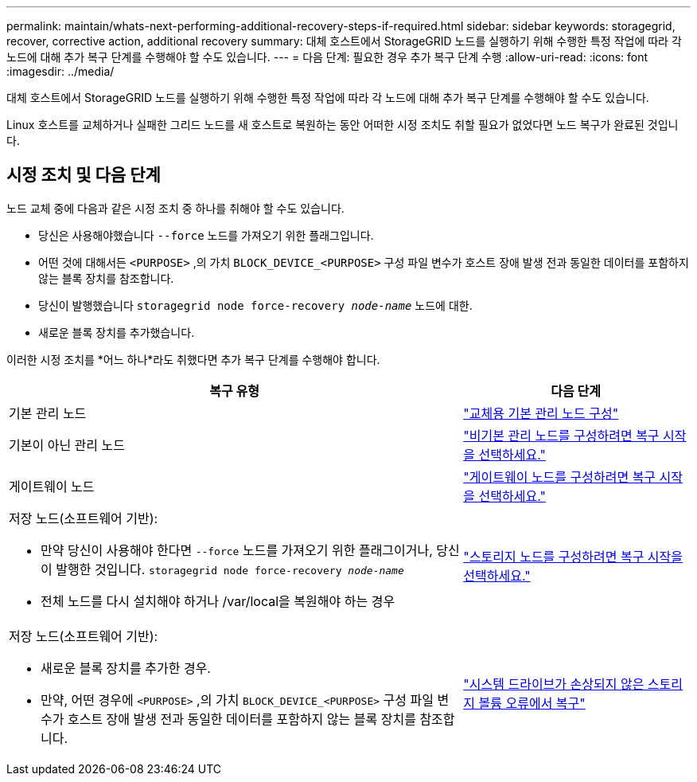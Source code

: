 ---
permalink: maintain/whats-next-performing-additional-recovery-steps-if-required.html 
sidebar: sidebar 
keywords: storagegrid, recover, corrective action, additional recovery 
summary: 대체 호스트에서 StorageGRID 노드를 실행하기 위해 수행한 특정 작업에 따라 각 노드에 대해 추가 복구 단계를 수행해야 할 수도 있습니다. 
---
= 다음 단계: 필요한 경우 추가 복구 단계 수행
:allow-uri-read: 
:icons: font
:imagesdir: ../media/


[role="lead"]
대체 호스트에서 StorageGRID 노드를 실행하기 위해 수행한 특정 작업에 따라 각 노드에 대해 추가 복구 단계를 수행해야 할 수도 있습니다.

Linux 호스트를 교체하거나 실패한 그리드 노드를 새 호스트로 복원하는 동안 어떠한 시정 조치도 취할 필요가 없었다면 노드 복구가 완료된 것입니다.



== 시정 조치 및 다음 단계

노드 교체 중에 다음과 같은 시정 조치 중 하나를 취해야 할 수도 있습니다.

* 당신은 사용해야했습니다 `--force` 노드를 가져오기 위한 플래그입니다.
* 어떤 것에 대해서든 `<PURPOSE>` ,의 가치 `BLOCK_DEVICE_<PURPOSE>` 구성 파일 변수가 호스트 장애 발생 전과 동일한 데이터를 포함하지 않는 블록 장치를 참조합니다.
* 당신이 발행했습니다 `storagegrid node force-recovery _node-name_` 노드에 대한.
* 새로운 블록 장치를 추가했습니다.


이러한 시정 조치를 *어느 하나*라도 취했다면 추가 복구 단계를 수행해야 합니다.

[cols="2a,1a"]
|===
| 복구 유형 | 다음 단계 


 a| 
기본 관리 노드
 a| 
link:configuring-replacement-primary-admin-node.html["교체용 기본 관리 노드 구성"]



 a| 
기본이 아닌 관리 노드
 a| 
link:selecting-start-recovery-to-configure-non-primary-admin-node.html["비기본 관리 노드를 구성하려면 복구 시작을 선택하세요."]



 a| 
게이트웨이 노드
 a| 
link:selecting-start-recovery-to-configure-gateway-node.html["게이트웨이 노드를 구성하려면 복구 시작을 선택하세요."]



 a| 
저장 노드(소프트웨어 기반):

* 만약 당신이 사용해야 한다면 `--force` 노드를 가져오기 위한 플래그이거나, 당신이 발행한 것입니다. `storagegrid node force-recovery _node-name_`
* 전체 노드를 다시 설치해야 하거나 /var/local을 복원해야 하는 경우

 a| 
link:selecting-start-recovery-to-configure-storage-node.html["스토리지 노드를 구성하려면 복구 시작을 선택하세요."]



 a| 
저장 노드(소프트웨어 기반):

* 새로운 블록 장치를 추가한 경우.
* 만약, 어떤 경우에 `<PURPOSE>` ,의 가치 `BLOCK_DEVICE_<PURPOSE>` 구성 파일 변수가 호스트 장애 발생 전과 동일한 데이터를 포함하지 않는 블록 장치를 참조합니다.

 a| 
link:recovering-from-storage-volume-failure-where-system-drive-is-intact.html["시스템 드라이브가 손상되지 않은 스토리지 볼륨 오류에서 복구"]

|===